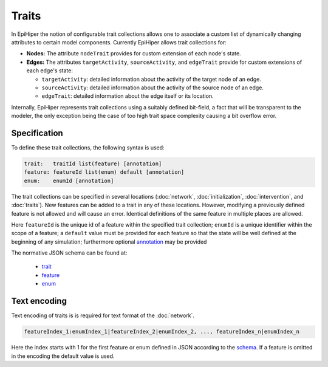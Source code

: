 Traits
======

In EpiHiper the notion of configurable trait collections allows one to associate a custom list of dynamically changing attributes to certain model components. Currently EpiHiper allows trait collections for: 

* **Nodes:** The attribute ``nodeTrait`` provides for custom extension of each node's state.

* **Edges:** The attributes ``targetActivity``, ``sourceActivity``, and ``edgeTrait`` provide for custom extensions of each edge's state:

  * ``targetActivity``: detailed information about the activity of the target node of an edge.

  * ``sourceActivity``: detailed information about the activity of the source node of an edge.

  * ``edgeTrait``: detailed information about the edge itself or its location.

Internally, EpiHiper represents trait collections using a suitably defined bit-field, a fact that will be transparent to the modeler, the only exception being the case of too high trait space complexity causing a bit overflow error. 

Specification
-------------

To define these trait collections, the following syntax is used:

.. code-block:: bash

  trait:   traitId list(feature) [annotation]
  feature: featureId list(enum) default [annotation]
  enum:    enumId [annotation]

The trait collections can be specified in several locations (:doc:`network`, :doc:`initialization`, :doc:`intervention`, and :doc:`traits`). New features can be added to a trait in any of these locations. However, modifying a previously defined feature is not allowed and will cause an error. Identical definitions of the same feature in multiple places are allowed.

Here ``featureId`` is the unique id of a feature within the specified trait collection; ``enumId`` is a unique identifier within the scope of a feature; a ``default`` value must be provided for each feature so that the state will be well defined at the beginning of any simulation; furthermore optional `annotation <https://github.com/NSSAC/EpiHiper-Schema/blob/master/schema/typeRegistry.json#L96>`_ may be provided

The normative JSON schema can be found at:

  * `trait <https://github.com/NSSAC/EpiHiper-Schema/blob/master/schema/typeRegistry.json#L2141>`_
  * `feature <https://github.com/NSSAC/EpiHiper-Schema/blob/master/schema/typeRegistry.json#L2102>`_
  * `enum <https://github.com/NSSAC/EpiHiper-Schema/blob/master/schema/typeRegistry.json#L2068>`_

.. _traits-text-encoding:

Text encoding
-------------

Text encoding of traits is is required for text format of the :doc:`network`.

.. code-block:: bash

  featureIndex_1:enumIndex_1|featureIndex_2|enumIndex_2, ..., featureIndex_n|enumIndex_n

Here the index starts with 1 for the first feature or enum defined in JSON according to the `schema <https://github.com/NSSAC/EpiHiper-Schema/blob/master/schema/typeRegistry.json#L2141>`_. If a feature is omitted in the encoding the default value is used.
